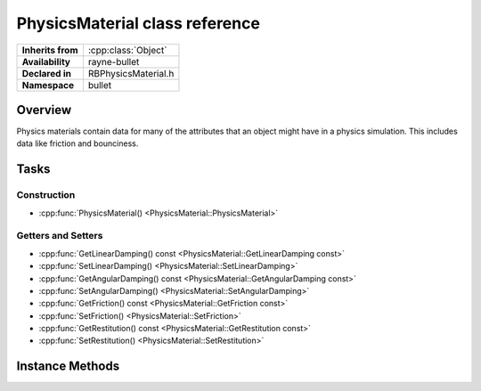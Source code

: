 .. _rbphysics_material.rst

*******************************
PhysicsMaterial class reference
*******************************

.. namespace:: RN
.. namespace:: bullet
.. class:: PhysicsMaterial

+-------------------+---------------------+
| **Inherits from** | :cpp:class:`Object` |
+-------------------+---------------------+
| **Availability**  | rayne-bullet        |
+-------------------+---------------------+
| **Declared in**   | RBPhysicsMaterial.h |
+-------------------+---------------------+
| **Namespace**     | bullet              |
+-------------------+---------------------+

Overview
========

Physics materials contain data for many of the attributes that an object might have in a physics simulation. This includes data like friction and bounciness. 

Tasks
=====

Construction
------------

* :cpp:func:`PhysicsMaterial() <PhysicsMaterial::PhysicsMaterial>`

Getters and Setters
-------------------

* :cpp:func:`GetLinearDamping() const <PhysicsMaterial::GetLinearDamping const>`
* :cpp:func:`SetLinearDamping() <PhysicsMaterial::SetLinearDamping>`
* :cpp:func:`GetAngularDamping() const <PhysicsMaterial::GetAngularDamping const>`
* :cpp:func:`SetAngularDamping() <PhysicsMaterial::SetAngularDamping>`
* :cpp:func:`GetFriction() const <PhysicsMaterial::GetFriction const>`
* :cpp:func:`SetFriction() <PhysicsMaterial::SetFriction>`
* :cpp:func:`GetRestitution() const <PhysicsMaterial::GetRestitution const>`
* :cpp:func:`SetRestitution() <PhysicsMaterial::SetRestitution>`

Instance Methods
================

.. class:: PhysicsMaterial

	.. function:: PhysicsMaterial()

		Default constructor.

	.. function:: void SetLinearDamping(float damping)
	
		Set the damping, or the rate at which vibrations decelerate.

	.. function:: void SetAngularDamping(float damping)
	
		Set the damping, or the rate at which vibrations decelerate, rotationally.

	.. function:: void SetFriction(float friction)
	
		Set the friction.

	.. function:: void SetRestitution(float restitution)

		Set the restitution, or bounciness.

	.. function:: float GetLinearDamping() const

		Get the damping, or the rate at which vibrations decelerate.
	
	.. function:: float GetAngularDamping() const

		Get the damping, or the rate at which vibrations decelerate, rotationally.
	
	.. function:: float GetFriction() const

		Get the friction.
	
	.. function:: float GetRestitution() const

		Get the restitution, or bounciness.
